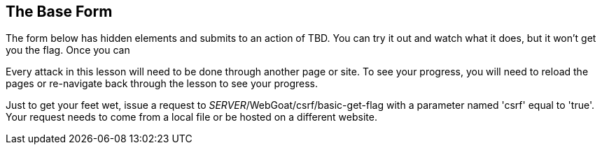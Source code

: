 == The Base Form

The form below has hidden elements and submits to an action of TBD.  You can try it out and watch what it does, but it won't get you the flag. Once you can

Every attack in this lesson will need to be done through another page or site. To see your progress, you will need to reload the
pages or re-navigate back through the lesson to see your progress.

Just to get your feet wet, issue a request to _SERVER_/WebGoat/csrf/basic-get-flag with a parameter named 'csrf' equal to 'true'. Your request needs to
come from a local file or be hosted on a different website.